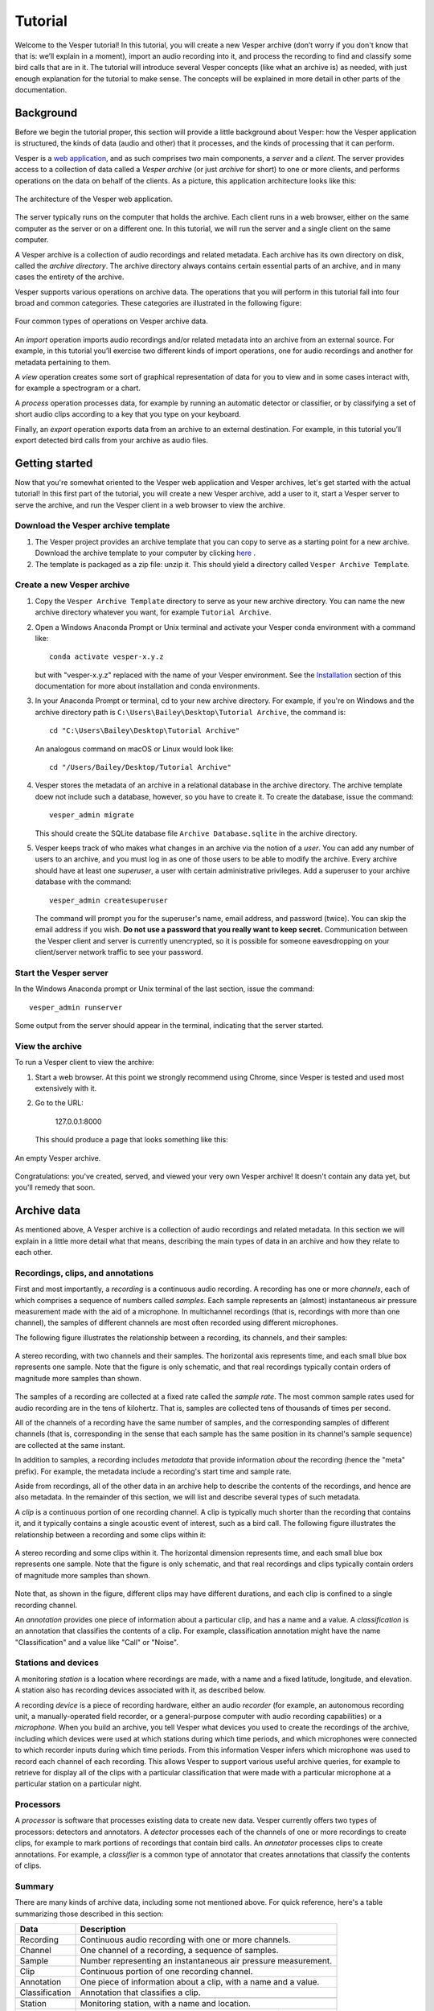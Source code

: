 ********
Tutorial
********

Welcome to the Vesper tutorial! In this tutorial, you will create
a new Vesper archive (don’t worry if you don't know that that is:
we’ll explain in a moment), import an audio recording into it, and
process the recording to find and classify some bird calls that
are in it. The tutorial will introduce several Vesper concepts
(like what an archive is) as needed, with just enough explanation
for the tutorial to make sense. The concepts will be explained in
more detail in other parts of the documentation.

Background
==========

Before we begin the tutorial proper, this section will provide a
little background about Vesper: how the Vesper application is
structured, the kinds of data (audio and other) that it processes,
and the kinds of processing that it can perform.

Vesper is a
`web application <https://en.wikipedia.org/wiki/Web_application>`_,
and as such comprises two main components, a *server* and a
*client*. The server provides access to a collection of data called
a *Vesper archive* (or just *archive* for short) to one or more
clients, and performs operations on the data on behalf of the
clients. As a picture, this application architecture looks like
this:

.. figure:: _static/images/vesper-web-app.svg
   :alt: Vesper web application
   :align: center
   
   The architecture of the Vesper web application.
   
The server typically runs on the computer that holds the archive.
Each client runs in a web browser, either on the same computer as
the server or on a different one. In this tutorial, we will run
the server and a single client on the same computer.

A Vesper archive is a collection of audio recordings and related
metadata. Each archive has its own directory on disk, called the
*archive directory*. The archive directory always contains
certain essential parts of an archive, and in many cases the
entirety of the archive.

Vesper supports various operations on archive data. The
operations that you will perform in this tutorial fall into four
broad and common categories. These categories are illustrated in
the following figure:

.. figure:: _static/images/vesper-data-operations.svg
   :alt: Vesper data operations
   :align: center
   
   Four common types of operations on Vesper archive data.

An *import* operation imports audio recordings and/or related
metadata into an archive from an external source. For example,
in this tutorial you’ll exercise two different kinds of import
operations, one for audio recordings and another for metadata
pertaining to them.

A *view* operation creates some sort of graphical representation of
data for you to view and in some cases interact with, for example
a spectrogram or a chart.

A *process* operation processes data, for example by running an
automatic detector or classifier, or by classifying a set of short
audio clips according to a key that you type on your keyboard.

Finally, an *export* operation exports data from an archive to an
external destination. For example, in this tutorial you’ll export
detected bird calls from your archive as audio files.

Getting started
===============

Now that you're somewhat oriented to the Vesper web application
and Vesper archives, let's get started with the actual tutorial!
In this first part of the tutorial, you will create a new Vesper
archive, add a user to it, start a Vesper server to serve the
archive, and run the Vesper client in a web browser to view the
archive.

Download the Vesper archive template
------------------------------------

#. The Vesper project provides an archive template that you can copy
   to serve as a starting point for a new archive. Download the archive
   template to your computer by clicking `here
   <https://www.dropbox.com/s/4gdgqj10ksh5w3f/Vesper%20Archive%20Template.zip?dl=1>`_
   .

#. The template is packaged as a zip file: unzip it. This should yield a
   directory called ``Vesper Archive Template``.

Create a new Vesper archive
---------------------------

#. Copy the ``Vesper Archive Template`` directory to serve as your new
   archive directory. You can name the new archive directory whatever
   you want, for example ``Tutorial Archive``.
   
#. Open a Windows Anaconda Prompt or Unix terminal and activate your
   Vesper conda environment with a command like::

      conda activate vesper-x.y.z
      
   but with "vesper-x.y.z" replaced with the name of your Vesper
   environment. See the `Installation <installation.html>`_ section
   of this documentation for more about installation and conda
   environments.
      
#. In your Anaconda Prompt or terminal, cd to your new archive directory.
   For example, if you're on Windows and the archive
   directory path is ``C:\Users\Bailey\Desktop\Tutorial Archive``, the
   command is::
   
      cd "C:\Users\Bailey\Desktop\Tutorial Archive"
      
   An analogous command on macOS or Linux would look like::
   
      cd "/Users/Bailey/Desktop/Tutorial Archive"
   
#. Vesper stores the metadata of an archive in a relational database
   in the archive directory. The archive template doew not include
   such a database, however, so you have to create it. To create the
   database, issue the command::
   
      vesper_admin migrate
      
   This should create the SQLite database file
   ``Archive Database.sqlite`` in the archive directory.
      
#. Vesper keeps track of who makes what changes in an archive via the
   notion of a *user*. You can add any number of users to an archive,
   and you must log in as one of those users to be able to modify the
   archive. Every archive should have at least one *superuser*, a user
   with certain administrative privileges. Add a superuser to your
   archive database with the command::

      vesper_admin createsuperuser
      
   The command will prompt you for the superuser's name, email
   address, and password (twice). You can skip the email address if
   you wish. **Do not use a password that you really want to keep
   secret.** Communication between the Vesper client and server is
   currently unencrypted, so it is possible for someone eavesdropping
   on your client/server network traffic to see your password.

Start the Vesper server
-----------------------

In the Windows Anaconda prompt or Unix terminal of the last section,
issue the command::

   vesper_admin runserver
   
Some output from the server should appear in the terminal, indicating
that the server started.

View the archive
----------------

To run a Vesper client to view the archive:

#. Start a web browser. At this point we strongly recommend using Chrome,
   since Vesper is tested and used most extensively with it.
   
#. Go to the URL:

      127.0.0.1:8000
      
   This should produce a page that looks something like this:
   
.. figure:: _static/images/empty-archive.png
   :alt: An empty Vesper archive.
   :align: center
   
   An empty Vesper archive.
   
Congratulations: you've created, served, and viewed your very own
Vesper archive! It doesn't contain any data yet, but you'll remedy
that soon.

Archive data
============

As mentioned above, A Vesper archive is a collection of audio
recordings and related metadata. In this section we will explain
in a little more detail what that means, describing the main types
of data in an archive and how they relate to each other.

Recordings, clips, and annotations
----------------------------------

First and most importantly, a *recording* is a continuous
audio recording. A recording has one or more *channels*, each
of which comprises a sequence of numbers called *samples*. Each
sample represents an (almost) instantaneous air pressure
measurement made with the aid of a microphone. In multichannel
recordings (that is, recordings with more than one channel), the
samples of different channels are most often recorded using
different microphones.

The following figure illustrates the relationship between a
recording, its channels, and their samples:

.. figure:: _static/images/recording-and-channels.svg
   :alt: a stereo recording with its two channels and their samples
   :align: center
   
   A stereo recording, with two channels and their samples.
   The horizontal axis represents time, and each small blue box
   represents one sample. Note that the figure is only schematic,
   and that real recordings typically contain orders of magnitude
   more samples than shown.
   
The samples of a recording are collected at a fixed rate called
the *sample rate*. The most common sample rates used for audio
recording are in the tens of kilohertz. That is, samples are
collected tens of thousands of times per second.

All of the channels of a recording have the same number of
samples, and the corresponding samples of different channels
(that is, corresponding in the sense that each sample has the
same position in its channel's sample sequence) are collected
at the same instant.

In addition to samples, a recording includes *metadata* that
provide information *about* the recording (hence the "meta"
prefix). For example, the metadata include a recording's start
time and sample rate.

Aside from recordings, all of the other data in an archive help
to describe the contents of the recordings, and hence are also
metadata. In the remainder of this section, we will list and
describe several types of such metadata.

A *clip* is a continuous portion of one recording channel. A
clip is typically much shorter than the recording that contains
it, and it typically contains a single acoustic event of
interest, such as a bird call. The following figure illustrates
the relationship between a recording and some clips within it:
  
.. figure:: _static/images/recording-and-clips.svg
   :alt: recording and clips
   :align: center
   
   A stereo recording and some clips within it. The
   horizontal dimension represents time, and each small blue
   box represents one sample. Note that the figure is only
   schematic, and that real recordings and clips typically
   contain orders of magnitude more samples than shown.
     
Note that, as shown in the figure, different clips may
have different durations, and each clip is confined to a
single recording channel.
   
An *annotation* provides one piece of information about a
particular clip, and has a name and a value. A
*classification* is an annotation that classifies the contents
of a clip. For example, classification annotation might have
the name "Classification" and a value like "Call" or "Noise".
  
Stations and devices
--------------------

A monitoring *station* is a location where recordings are
made, with a name and a fixed latitude, longitude, and
elevation. A station also has recording devices associated
with it, as described below.

A recording *device* is a piece of recording hardware, either
an audio *recorder* (for example, an autonomous recording unit,
a manually-operated field recorder, or a general-purpose
computer with audio recording capabilities) or a *microphone*.
When you build an archive, you tell Vesper what devices you
used to create the recordings of the archive, including which
devices were used at which stations during which time periods,
and which microphones were connected to which recorder inputs
during
which time periods. From this information Vesper infers which
microphone was used to record each channel of each recording.
This allows Vesper to support various useful archive queries,
for example to retrieve for display all of the clips with a
particular classification that were made with a particular
microphone at a particular station on a particular night.

Processors
----------

A *processor* is software that processes existing data to create
new data. Vesper currently offers two types of processors:
detectors and annotators. A *detector* processes each of the
channels of one or more recordings to create clips, for example
to mark portions of recordings that contain bird calls. An
*annotator* processes clips to create annotations. For example,
a *classifier* is a common type of annotator that creates
annotations that classify the contents of clips.
  
Summary
-------

There are many kinds of archive data, including some not
mentioned above. For quick reference, here's a table
summarizing those described in this section:

+----------------+-----------------------------------------------------------------+
| Data           | Description                                                     |
+================+=================================================================+
| Recording      | Continuous audio recording with one or more channels.           |
+----------------+-----------------------------------------------------------------+
| Channel        | One channel of a recording, a sequence of samples.              |
+----------------+-----------------------------------------------------------------+
| Sample         | Number representing an instantaneous air pressure measurement.  |
+----------------+-----------------------------------------------------------------+
| Clip           | Continuous portion of one recording channel.                    |
+----------------+-----------------------------------------------------------------+
| Annotation     | One piece of information about a clip, with a name and a value. |
+----------------+-----------------------------------------------------------------+
| Classification | Annotation that classifies a clip.                              |
+----------------+-----------------------------------------------------------------+
|                                                                                  |
+----------------+-----------------------------------------------------------------+
| Station        | Monitoring station, with a name and location.                   |
+----------------+-----------------------------------------------------------------+
| Device         | Hardware recording device, either a recorder or a microphone.   |
+----------------+-----------------------------------------------------------------+
| Recorder       | Device that records audio, creating recordings.                 |
+----------------+-----------------------------------------------------------------+
| Microphone     | Device that provides audio input to a recorder.                 |
+----------------+-----------------------------------------------------------------+
|                                                                                  |
+----------------+-----------------------------------------------------------------+
| Processor      | Software data processor, either a detector or an annotator.     |
+----------------+-----------------------------------------------------------------+
| Detector       | Processor that creates clips from recordings.                   |
+----------------+-----------------------------------------------------------------+
| Annotator      | Processor that creates annotations for clips.                   |
+----------------+-----------------------------------------------------------------+
| Classifier     | Annotator that creates classifications.                         |
+----------------+-----------------------------------------------------------------+


Importing data
==============

In this section of the tutorial, you will import a recording into
your Vesper archive. Before you can do that, however, you must
import some metadata that Vesper needs to be able to infer certain
information about the recording, including the station at which it
was made and the microphone that was used to make it. The
availability of such metadata simplifies recording imports, and also
allows Vesper to support powerful queries and data displays. Along
with the metadata used during recording imports, you will also
import metadata describing processors and annotations that Vesper
will use when you process your recording in the next section of
the tutorial.


Import metadata
---------------

Vesper imports most metadata from text files that are in the
`YAML <https://en.wikipedia.org/wiki/YAML>`_ format. You can
import metadata of various types from YAML files, including
descriptions of stations, devices, processors, and annotations.

Import a recording
------------------

Processing data
===============

Run automatic detectors
-----------------------

Run an automatic classifier
---------------------------

Classify clips manually
-----------------------

Exporting data
==============

Export clip audio files
-----------------------
